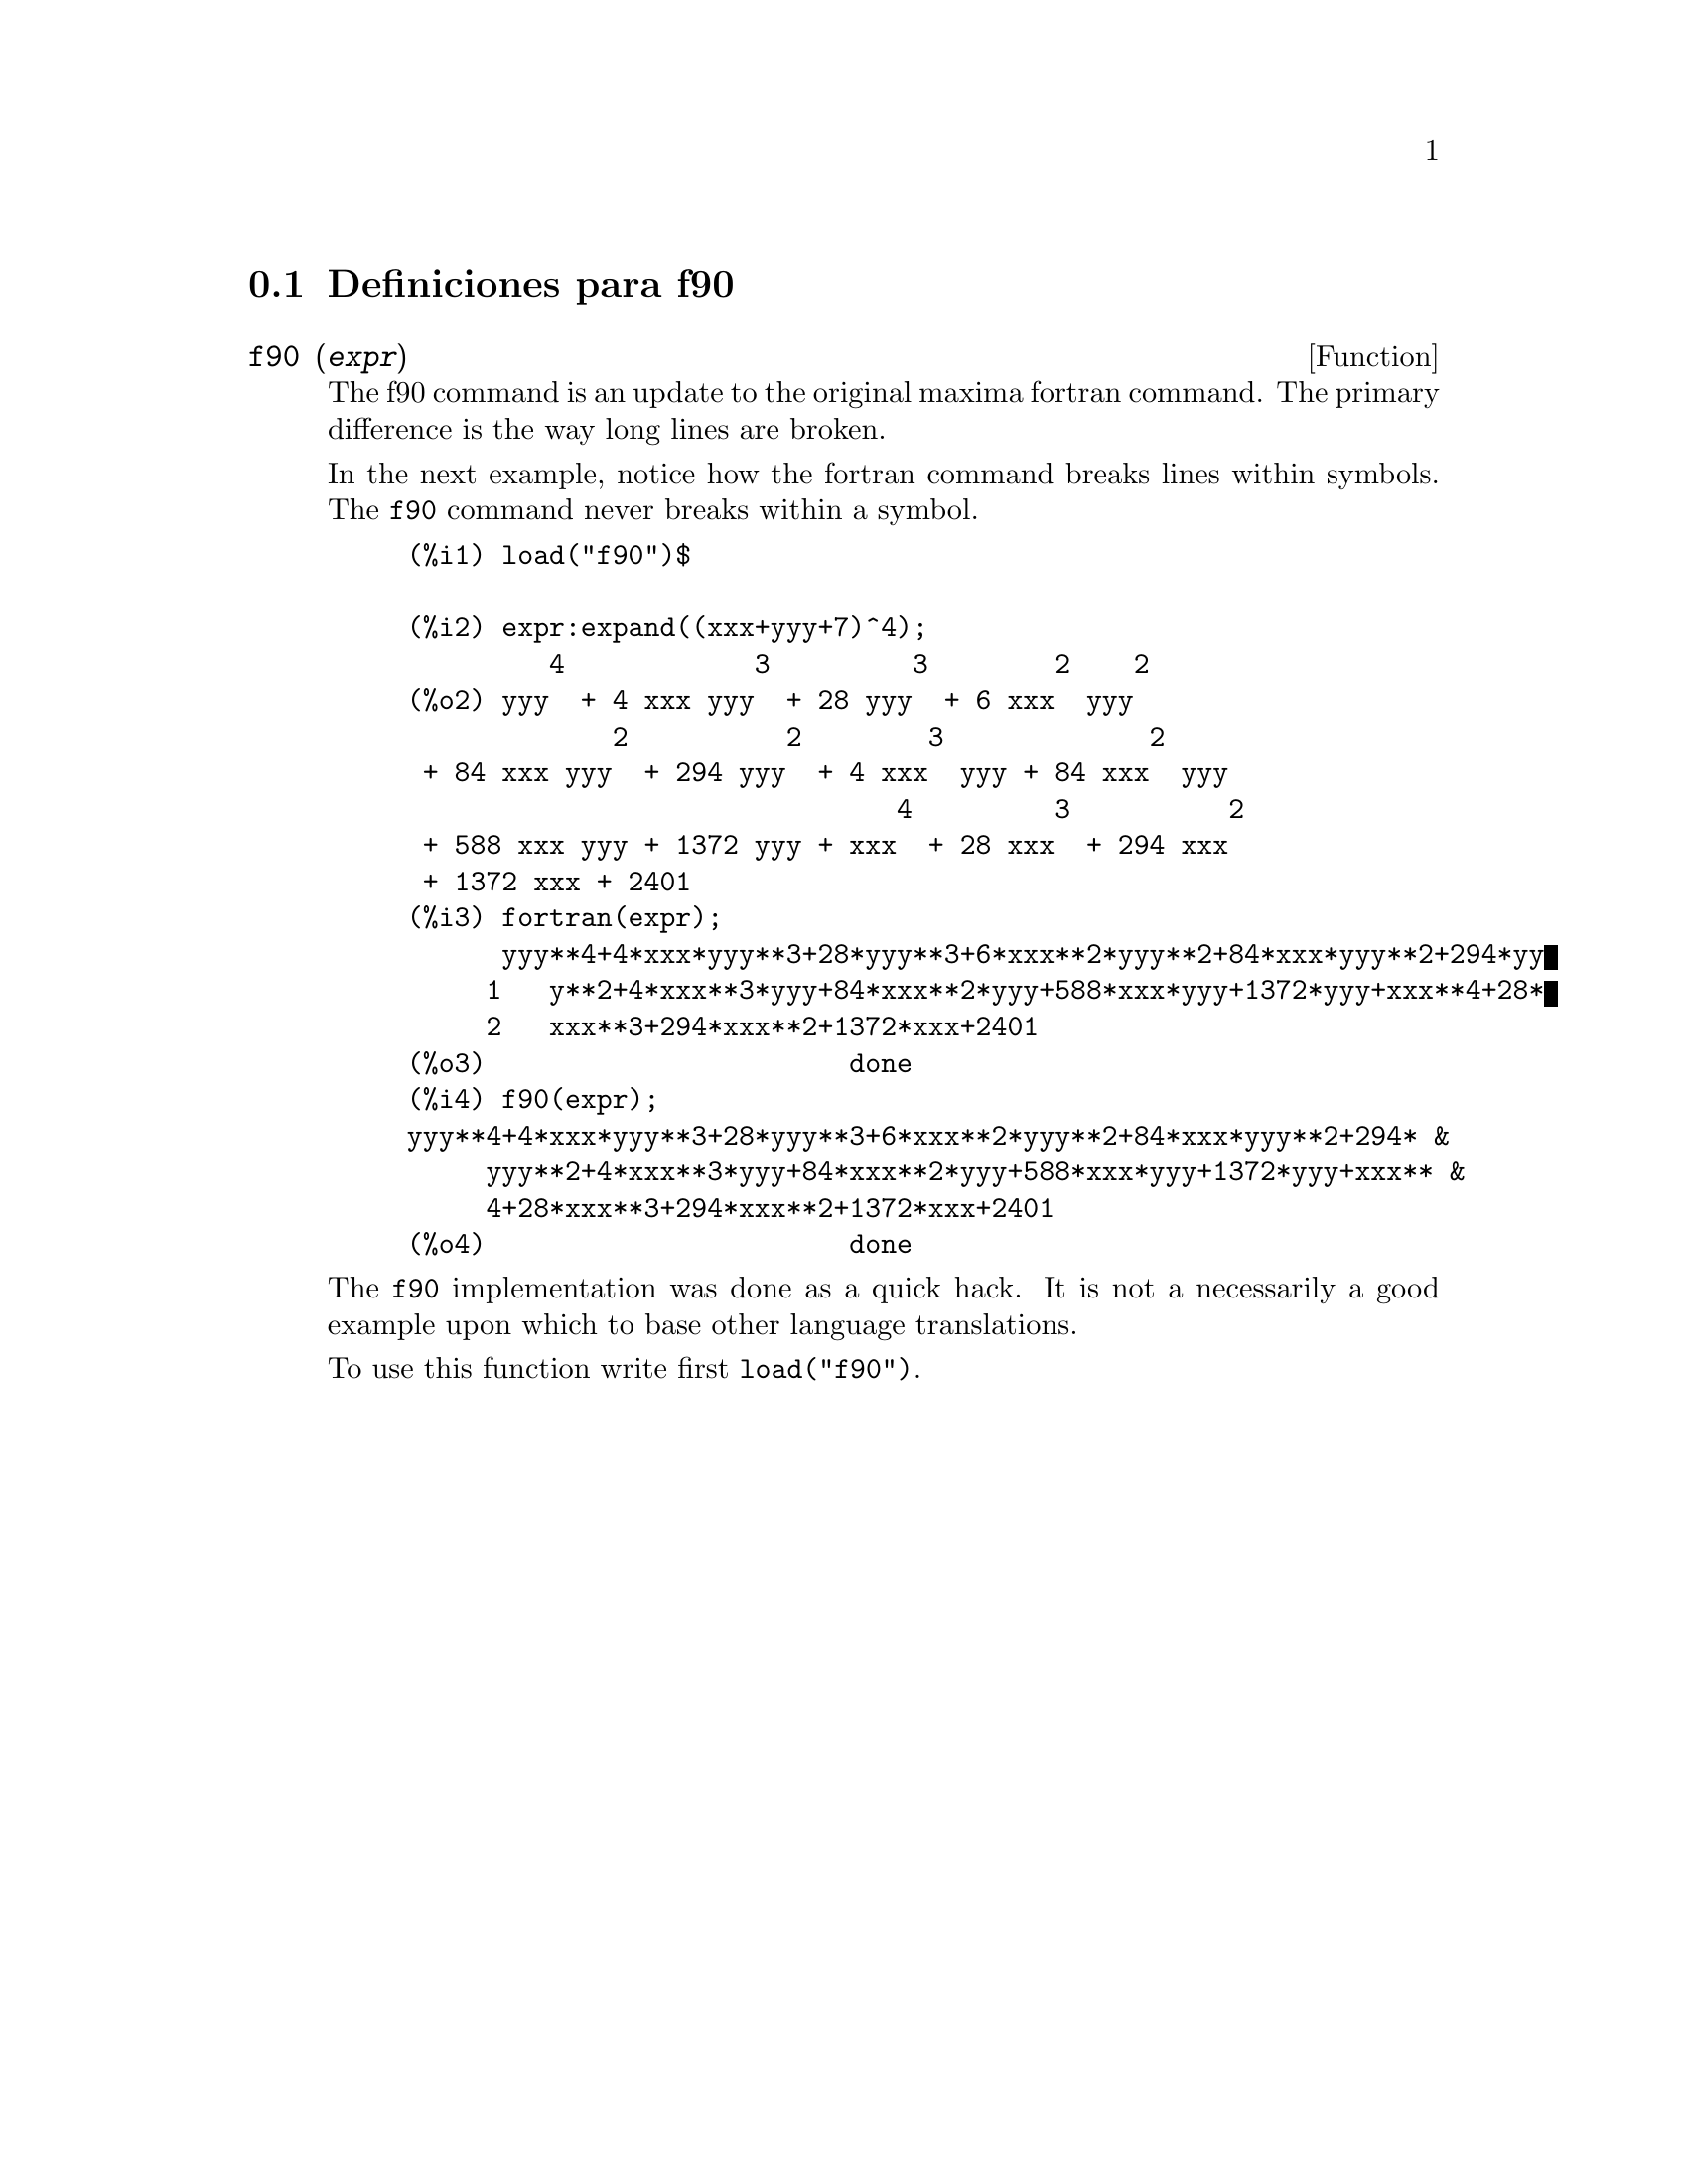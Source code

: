 @menu
* Definiciones para f90::
@end menu

@node Definiciones para f90,  , f90, f90
@section Definiciones para f90


@deffn {Function} f90 (@var{expr})
The f90 command is an update to the original maxima fortran
command. The primary difference is the way long lines are broken.

In the next example, notice how the fortran command breaks lines within symbols. The @code{f90}
command never breaks within a symbol.

@example
(%i1) load("f90")$

(%i2) expr:expand((xxx+yyy+7)^4);
         4            3         3        2    2
(%o2) yyy  + 4 xxx yyy  + 28 yyy  + 6 xxx  yyy
             2          2        3             2
 + 84 xxx yyy  + 294 yyy  + 4 xxx  yyy + 84 xxx  yyy
                               4         3          2
 + 588 xxx yyy + 1372 yyy + xxx  + 28 xxx  + 294 xxx
 + 1372 xxx + 2401
(%i3) fortran(expr);
      yyy**4+4*xxx*yyy**3+28*yyy**3+6*xxx**2*yyy**2+84*xxx*yyy**2+294*yy
     1   y**2+4*xxx**3*yyy+84*xxx**2*yyy+588*xxx*yyy+1372*yyy+xxx**4+28*
     2   xxx**3+294*xxx**2+1372*xxx+2401
(%o3)                       done
(%i4) f90(expr);
yyy**4+4*xxx*yyy**3+28*yyy**3+6*xxx**2*yyy**2+84*xxx*yyy**2+294* &
     yyy**2+4*xxx**3*yyy+84*xxx**2*yyy+588*xxx*yyy+1372*yyy+xxx** &
     4+28*xxx**3+294*xxx**2+1372*xxx+2401
(%o4)                       done
@end example

The @code{f90} implementation was done as a quick hack. It is not a
necessarily a good example upon which to base other language
translations.

To use this function write first @code{load("f90")}.
@end deffn

